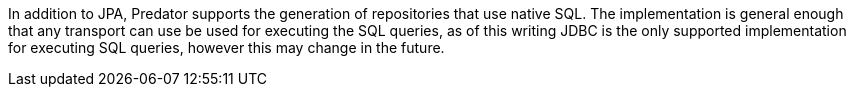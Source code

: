In addition to JPA, Predator supports the generation of repositories that use native SQL. The implementation is general enough that any transport can use be used for executing the SQL queries, as of this writing JDBC is the only supported implementation for executing SQL queries, however this may change in the future.